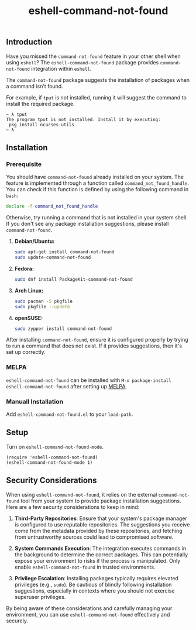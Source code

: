 #+title: eshell-command-not-found
** Introduction

Have you missed the =command-not-found= feature in your other shell when using
=eshell=? The =eshell-command-not-found= package provides =command-not-found=
integration within =eshell=.

The =command-not-found= package suggests the installation of packages when a
command isn't found.

For example, if =tput= is not installed, running it will suggest the command to
install the required package.

#+begin_example
  ~ λ tput
  The program tput is not installed. Install it by executing:
   pkg install ncurses-utils
  ~ λ
#+end_example

** Installation

*** Prerequisite

You should have =command-not-found= already installed on your system. The
feature is implemented through a function called =command_not_found_handle=. You
can check if this function is defined by using the following command in =bash=:

#+begin_src bash
  declare -f command_not_found_handle
#+end_src

Otherwise, try running a command that is not installed in your system shell. If
you don't see any package installation suggestions, please install
=command-not-found=.

1. *Debian/Ubuntu:*
   #+begin_src sh
   sudo apt-get install command-not-found
   sudo update-command-not-found
   #+end_src

2. *Fedora:*
   #+begin_src sh
   sudo dnf install PackageKit-command-not-found
   #+end_src

3. *Arch Linux:*
   #+begin_src sh
   sudo pacman -S pkgfile
   sudo pkgfile --update
   #+end_src

4. *openSUSE:*
   #+begin_src sh
   sudo zypper install command-not-found
   #+end_src

After installing =command-not-found=, ensure it is configured properly by trying
to run a command that does not exist. If it provides suggestions, then it's set
up correctly.

*** MELPA
=eshell-command-not-found= can be installed with =M-x package-install
eshell-command-not-found= after setting up [[http://melpa.org][MELPA]].

*** Manuall Installation
Add =eshell-command-not-found.el= to your =load-path=.

** Setup
Turn on =eshell-command-not-found-mode=.

#+begin_src elisp
  (require 'eshell-command-not-found)
  (eshell-command-not-found-mode 1)
#+end_src

** Security Considerations

When using =eshell-command-not-found=, it relies on the external
=command-not-found= tool from your system to provide package installation
suggestions. Here are a few security considerations to keep in mind:

1. *Third-Party Repositories*: Ensure that your system's package manager is
   configured to use reputable repositories. The suggestions you receive come
   from the metadata provided by these repositories, and fetching from
   untrustworthy sources could lead to compromised software.

2. *System Commands Execution*: The integration executes commands in the
   background to determine the correct packages. This can potentially expose
   your environment to risks if the process is manipulated. Only enable
   =eshell-command-not-found= in trusted environments.

3. *Privilege Escalation*: Installing packages typically requires elevated
   privileges (e.g., =sudo=). Be cautious of blindly following installation
   suggestions, especially in contexts where you should not exercise superuser
   privileges.

By being aware of these considerations and carefully managing your environment,
you can use =eshell-command-not-found= effectively and securely.
